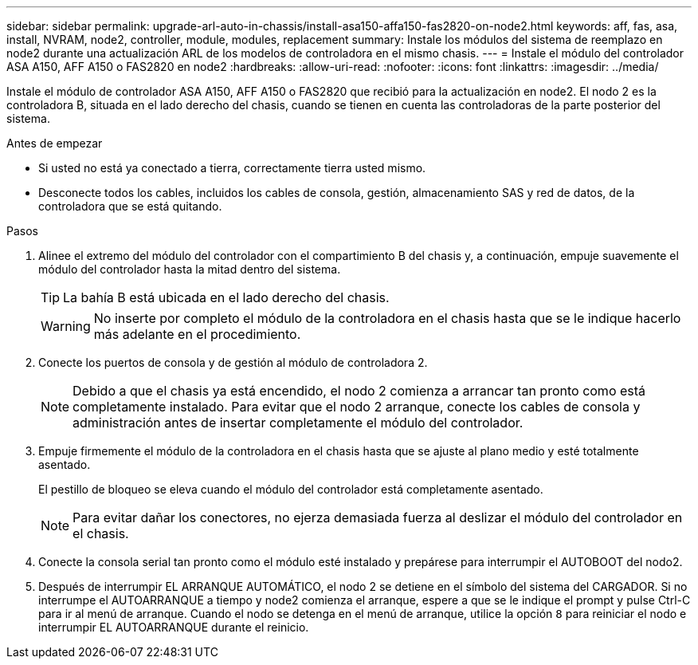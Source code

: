 ---
sidebar: sidebar 
permalink: upgrade-arl-auto-in-chassis/install-asa150-affa150-fas2820-on-node2.html 
keywords: aff, fas, asa, install, NVRAM, node2, controller, module, modules, replacement 
summary: Instale los módulos del sistema de reemplazo en node2 durante una actualización ARL de los modelos de controladora en el mismo chasis. 
---
= Instale el módulo del controlador ASA A150, AFF A150 o FAS2820 en node2
:hardbreaks:
:allow-uri-read: 
:nofooter: 
:icons: font
:linkattrs: 
:imagesdir: ../media/


[role="lead"]
Instale el módulo de controlador ASA A150, AFF A150 o FAS2820 que recibió para la actualización en node2. El nodo 2 es la controladora B, situada en el lado derecho del chasis, cuando se tienen en cuenta las controladoras de la parte posterior del sistema.

.Antes de empezar
* Si usted no está ya conectado a tierra, correctamente tierra usted mismo.
* Desconecte todos los cables, incluidos los cables de consola, gestión, almacenamiento SAS y red de datos, de la controladora que se está quitando.


.Pasos
. Alinee el extremo del módulo del controlador con el compartimiento B del chasis y, a continuación, empuje suavemente el módulo del controlador hasta la mitad dentro del sistema.
+

TIP: La bahía B está ubicada en el lado derecho del chasis.

+

WARNING: No inserte por completo el módulo de la controladora en el chasis hasta que se le indique hacerlo más adelante en el procedimiento.

. Conecte los puertos de consola y de gestión al módulo de controladora 2.
+

NOTE: Debido a que el chasis ya está encendido, el nodo 2 comienza a arrancar tan pronto como está completamente instalado. Para evitar que el nodo 2 arranque, conecte los cables de consola y administración antes de insertar completamente el módulo del controlador.

. Empuje firmemente el módulo de la controladora en el chasis hasta que se ajuste al plano medio y esté totalmente asentado.
+
El pestillo de bloqueo se eleva cuando el módulo del controlador está completamente asentado.

+

NOTE: Para evitar dañar los conectores, no ejerza demasiada fuerza al deslizar el módulo del controlador en el chasis.

. Conecte la consola serial tan pronto como el módulo esté instalado y prepárese para interrumpir el AUTOBOOT del nodo2.
. Después de interrumpir EL ARRANQUE AUTOMÁTICO, el nodo 2 se detiene en el símbolo del sistema del CARGADOR. Si no interrumpe el AUTOARRANQUE a tiempo y node2 comienza el arranque, espere a que se le indique el prompt y pulse Ctrl-C para ir al menú de arranque. Cuando el nodo se detenga en el menú de arranque, utilice la opción `8` para reiniciar el nodo e interrumpir EL AUTOARRANQUE durante el reinicio.

